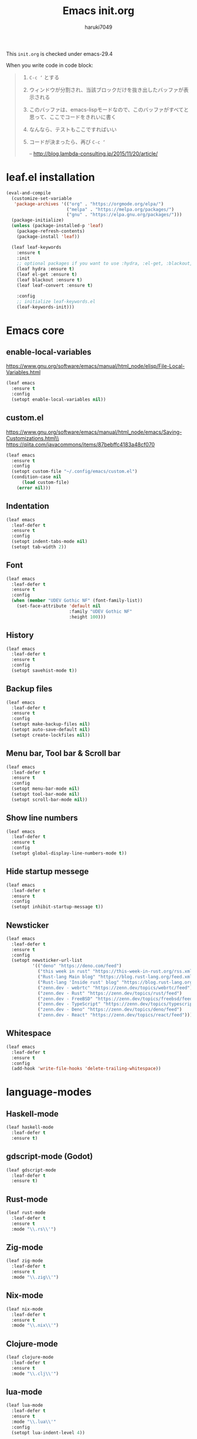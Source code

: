 #+TITLE: Emacs init.org
#+AUTHOR: haruki7049
#+STARTUP: overview

This =init.org= is checked under emacs-29.4

When you write code in code block:
#+begin_quote
    1. =C-c ‘= とする
    2. ウィンドウが分割され、当該ブロックだけを抜き出したバッファが表示される
    3. このバッファは、emacs-lispモードなので、このバッファがすべてと思って、ここでコードをきれいに書く
    4. なんなら、テストもここですればいい
    5. コードが決まったら、再び =C-c ‘=

       -- http://blog.lambda-consulting.jp/2015/11/20/article/
#+end_quote

* leaf.el installation

#+begin_src emacs-lisp
  (eval-and-compile
    (customize-set-variable
     'package-archives '(("org" . "https://orgmode.org/elpa/")
                         ("melpa" . "https://melpa.org/packages/")
                         ("gnu" . "https://elpa.gnu.org/packages/")))
    (package-initialize)
    (unless (package-installed-p 'leaf)
      (package-refresh-contents)
      (package-install 'leaf))

    (leaf leaf-keywords
      :ensure t
      :init
      ;; optional packages if you want to use :hydra, :el-get, :blackout,,,
      (leaf hydra :ensure t)
      (leaf el-get :ensure t)
      (leaf blackout :ensure t)
      (leaf leaf-convert :ensure t)

      :config
      ;; initialize leaf-keywords.el
      (leaf-keywords-init)))
#+end_src

* Emacs core
** enable-local-variables
https://www.gnu.org/software/emacs/manual/html_node/elisp/File-Local-Variables.html
#+begin_src emacs-lisp
  (leaf emacs
    :ensure t
    :config
    (setopt enable-local-variables nil))
#+end_src

** custom.el
https://www.gnu.org/software/emacs/manual/html_node/emacs/Saving-Customizations.html\\
https://qiita.com/javacommons/items/87bebffc4183a48cf070
#+begin_src emacs-lisp
  (leaf emacs
    :ensure t
    :config
    (setopt custom-file "~/.config/emacs/custom.el")
    (condition-case nil
        (load custom-file)
      (error nil)))
#+end_src

** Indentation

#+begin_src emacs-lisp
  (leaf emacs
    :leaf-defer t
    :ensure t
    :config
    (setopt indent-tabs-mode nil)
    (setopt tab-width 2))
#+end_src

** Font

#+begin_src emacs-lisp
  (leaf emacs
    :leaf-defer t
    :ensure t
    :config
    (when (member "UDEV Gothic NF" (font-family-list))
      (set-face-attribute 'default nil
                          :family "UDEV Gothic NF"
                          :height 100)))
#+end_src

** History

#+begin_src emacs-lisp
  (leaf emacs
    :leaf-defer t
    :ensure t
    :config
    (setopt savehist-mode t))
#+end_src

** Backup files

#+begin_src emacs-lisp
  (leaf emacs
    :leaf-defer t
    :ensure t
    :config
    (setopt make-backup-files nil)
    (setopt auto-save-default nil)
    (setopt create-lockfiles nil))
#+end_src

** Menu bar, Tool bar & Scroll bar

#+begin_src emacs-lisp
  (leaf emacs
    :leaf-defer t
    :ensure t
    :config
    (setopt menu-bar-mode nil)
    (setopt tool-bar-mode nil)
    (setopt scroll-bar-mode nil))
#+end_src

** Show line numbers

#+begin_src emacs-lisp
  (leaf emacs
    :leaf-defer t
    :ensure t
    :config
    (setopt global-display-line-numbers-mode t))
#+end_src

** Hide startup messege

#+begin_src emacs-lisp
  (leaf emacs
    :leaf-defer t
    :ensure t
    :config
    (setopt inhibit-startup-message t))
#+end_src

** Newsticker

#+begin_src emacs-lisp
  (leaf emacs
    :leaf-defer t
    :ensure t
    :config
    (setopt newsticker-url-list
            '(("deno" "https://deno.com/feed")
              ("this week in rust" "https://this-week-in-rust.org/rss.xml")
              ("Rust-lang Main blog" "https://blog.rust-lang.org/feed.xml")
              ("Rust-lang 'Inside rust' blog" "https://blog.rust-lang.org/inside-rust/feed.xml")
              ("zenn.dev - webrtc" "https://zenn.dev/topics/webrtc/feed")
              ("zenn.dev - Rust" "https://zenn.dev/topics/rust/feed")
              ("zenn.dev - FreeBSD" "https://zenn.dev/topics/freebsd/feed")
              ("zenn.dev - TypeScript" "https://zenn.dev/topics/typescript/feed")
              ("zenn.dev - Deno" "https://zenn.dev/topics/deno/feed")
              ("zenn.dev - React" "https://zenn.dev/topics/react/feed"))))
#+end_src

** Whitespace

#+begin_src emacs-lisp
  (leaf emacs
    :leaf-defer t
    :ensure t
    :config
    (add-hook 'write-file-hooks 'delete-trailing-whitespace))
#+end_src

* language-modes
** Haskell-mode

#+begin_src emacs-lisp
  (leaf haskell-mode
    :leaf-defer t
    :ensure t)
#+end_src

** gdscript-mode (Godot)

#+begin_src emacs-lisp
  (leaf gdscript-mode
    :leaf-defer t
    :ensure t)
#+end_src

** Rust-mode

#+begin_src emacs-lisp
  (leaf rust-mode
    :leaf-defer t
    :ensure t
    :mode "\\.rs\\'")
#+end_src

** Zig-mode

#+begin_src emacs-lisp
  (leaf zig-mode
    :leaf-defer t
    :ensure t
    :mode "\\.zig\\'")
#+end_src

** Nix-mode

#+begin_src emacs-lisp
  (leaf nix-mode
    :leaf-defer t
    :ensure t
    :mode "\\.nix\\'")
#+end_src

** Clojure-mode

#+begin_src emacs-lisp
  (leaf clojure-mode
    :leaf-defer t
    :ensure t
    :mode "\\.clj\\'")
#+end_src

** lua-mode

#+begin_src emacs-lisp
  (leaf lua-mode
    :leaf-defer t
    :ensure t
    :mode "\\.lua\\'"
    :config
    (setopt lua-indent-level 4))
#+end_src

** Markdown-mode

#+begin_src emacs-lisp
  (leaf markdown-mode
    :leaf-defer t
    :ensure t
    :mode ("\\.md\\'" . gfm-mode))
#+end_src

** Csound-mode

#+begin_src emacs-lisp
  (leaf csound-mode
    :leaf-defer t
    :ensure t
    :mode (("\\.csd\\'" . csound-mode)
           ("\\.orc\\'" . csound-mode)
           ("\\.sco\\'" . csound-mode)
           ("\\.udo\\'" . csound-mode)))
#+end_src

** Erlang-mode

#+begin_src emacs-lisp
  (leaf erlang
    :leaf-defer t
    :ensure t
    :mode (("\\.erl\\'" . erlang-mode)
           ("\\.hrl\\'" . erlang-mode)
           ("\\.app\\'" . erlang-mode)
           ("\\.app.src\\'" . erlang-mode)
           ("\\.config\\'" . erlang-mode)
           ("\\.script\\'" . erlang-mode)
           ("\\.escript\\'" . erlang-mode)))
#+end_src

** Gleam-ts-mode

#+begin_src emacs-lisp
  (leaf gleam-ts-mode
    :leaf-defer t
    :ensure t
    :mode "\\.gleam\\'")
#+end_src

** Dhall-mode

#+begin_src emacs-lisp
  (leaf dhall-mode
    :leaf-defer t
    :ensure t)
#+end_src

** Org-mode

Enable org-mode

#+begin_src emacs-lisp
  (leaf org
    :leaf-defer t
    :ensure t
    :mode
    ("\\.org\\'" . org-mode))

  (leaf org
    :leaf-defer t
    :ensure t
    :after
    (org-tempo)
    :config
    (org-indent-mode))

  (leaf org
    :leaf-defer t
    :ensure t
    :config
    (require 'org-tempo))
#+end_src

org-file converter to Markdown

#+begin_src emacs-lisp
  (leaf org
    :leaf-defer t
    :ensure t
    :config
    (require 'ox-md))
#+end_src

org-file converter to html?

htmlize

#+begin_src emacs-lisp
  (leaf htmlize
    :leaf-defer t
    :ensure t
    :config
    (require 'htmlize))
#+end_src

Set Org directory. The directory was set as =~/Notes=
Run =git clone https://github.com/haruki7049/Notes.git=

#+begin_src emacs-lisp
  (leaf org
    :leaf-defer t
    :ensure t
    :config
    (setopt org-agenda-files '("~/Notes" "~/Notes/diary")))
#+end_src

Don't use the emacs-standard holidays on calendar

#+begin_src emacs-lisp
  (leaf org
    :leaf-defer t
    :ensure t
    :config
    (setopt calendar-holidays nil))
#+end_src

Use underline in agenda

#+begin_src emacs-lisp
  (leaf org
    :leaf-defer t
    :ensure t
    :config
    (setopt hl-line-face 'underline)
    :hook
    (org-agenda-mode hl-line-mode))
#+end_src

#+begin_src emacs-lisp
  (leaf org
    :leaf-defer t
    :ensure t
    :config
    (setopt org-enforce-todo-dependencies t))
#+end_src

Org-mode todo keywords

#+begin_src emacs-lisp
  (leaf org
    :leaf-defer t
    :ensure t
    :config
    (setopt org-todo-keywords
            '((sequence "TODO(t)" "WAITING(w)" "|" "DONE(d)" "CANCELED(c@)"))))
#+end_src

** Alda-mode

#+begin_src emacs-lisp
  (leaf alda-mode
    :leaf-defer t
    :ensure t)
#+end_src

* IME

#+begin_src emacs-lisp
  (leaf ddskk
    :leaf-defer t
    :ensure t
    :bind
    ("C-x C-j" . skk-mode))
#+end_src

* LSP
** eglot

#+begin_src emacs-lisp
  (leaf eglot
    :ensure t

    :custom
    (eldoc-echo-area-use-multiline-p . nil)
    (eglot-ignored-server-capabilities . '(:documentHighlightProvider
                                           :inlayHintProvider
                                           :typeHierarchyProvider))

    :config
    (leaf-handler-package eglot eglot nil)
    (with-eval-after-load 'eglot
      (add-hook 'eglot--managed-mode-hook (lambda () (flymake-mode -1))))

    :hook
    (rust-mode-hook . eglot-ensure))
#+end_src

* Theme

#+begin_src emacs-lisp
  (leaf dracula-theme
    :ensure t
    :config
    (load-theme 'dracula t))
#+end_src

* UI
** vertico: VERTical Interactive COmpletion

For mini buffer...

#+begin_src emacs-lisp
  (leaf vertico
    :leaf-defer t
    :ensure t
    :config
    (vertico-mode))
#+end_src

** corfu: COmpletion in Region FUnction

For normal buffer...

#+begin_src emacs-lisp
  (leaf corfu
    :leaf-defer t
    :ensure t

    :bind
    (("C-<tab>" . completion-at-point)
     (:corfu-map
     ("RET" . nil)))

    :custom
    ((text-mode-ispell-word-completion . nil)
     (tab-always-indent . 'complete))

    :init
    (global-corfu-mode)
    (corfu-popupinfo-mode))
#+end_src

* Tools
** direnv

#+begin_src emacs-lisp
  (leaf envrc
    :ensure t
    :config
    (envrc-global-mode))
#+end_src

** dmacro

#+begin_src emacs-lisp
  (leaf dmacro
    :ensure t
    :config
    (global-dmacro-mode))
#+end_src

** Git

#+begin_src emacs-lisp
  (leaf magit
    :leaf-defer t
    :ensure t)
#+end_src

** Mail client

#+begin_src emacs-lisp
  ;;(leaf mu4e
  ;;  :leaf-defer t
  ;;  :ensure t)
#+end_src

** Slime: The Superior Lisp Interaction Mode for Emacs

#+begin_src emacs-lisp
  (leaf slime
    :leaf-defer t
    :ensure t
    :config
    (slime-setup
     '(slime-repl
       slime-fancy
       slime-banner
       slime-autoloads))
    (setopt inferior-lisp-program "sbcl"))
#+end_src
